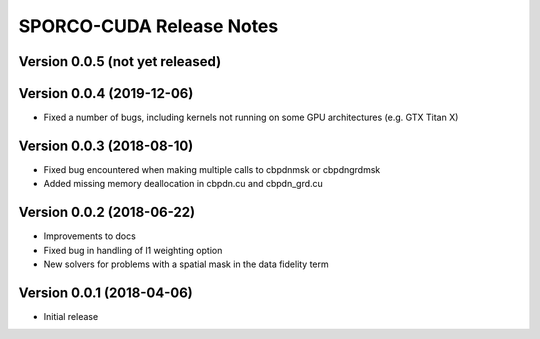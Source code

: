 =========================
SPORCO-CUDA Release Notes
=========================


Version 0.0.5   (not yet released)
----------------------------------



Version 0.0.4   (2019-12-06)
----------------------------

• Fixed a number of bugs, including kernels not running on some GPU
  architectures (e.g. GTX Titan X)


Version 0.0.3   (2018-08-10)
----------------------------

• Fixed bug encountered when making multiple calls to cbpdnmsk or
  cbpdngrdmsk
• Added missing memory deallocation in cbpdn.cu and cbpdn_grd.cu


Version 0.0.2   (2018-06-22)
----------------------------

• Improvements to docs
• Fixed bug in handling of l1 weighting option
• New solvers for problems with a spatial mask in the data fidelity term


Version 0.0.1   (2018-04-06)
----------------------------

• Initial release
